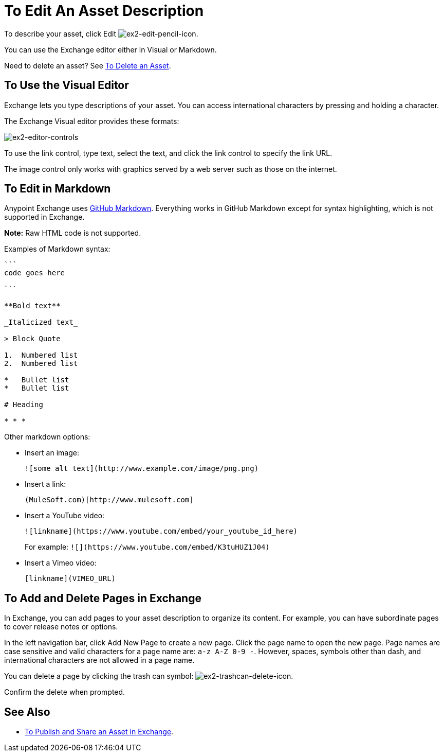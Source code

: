 = To Edit An Asset Description
:keywords: exchange, editor, edit

To describe your asset, click Edit image:ex2-edit-pencil-icon.png[ex2-edit-pencil-icon].

You can use the Exchange editor either in Visual or Markdown.

Need to delete an asset?  See link:/anypoint-exchange/ex2-add-asset#to-delete-an-asset[To Delete an Asset].

== To Use the Visual Editor

Exchange lets you type descriptions of your asset. You can access international characters by pressing and holding a character.

The Exchange Visual editor provides these formats:

image:ex2-editor-controls.png[ex2-editor-controls]

To use the link control, type text, select the text, and click the link control to specify the link URL.

The image control only works with graphics served by a web server such as those on the internet.

== To Edit in Markdown

Anypoint Exchange uses link:https://guides.github.com/features/mastering-markdown/[GitHub Markdown]. Everything works in GitHub Markdown except for syntax highlighting, which is not supported in Exchange.

*Note:* Raw HTML code is not supported.

Examples of Markdown syntax:

[source,code,linenums]
----

```
code goes here

```

**Bold text**

_Italicized text_

> Block Quote

1.  Numbered list
2.  Numbered list

*   Bullet list
*   Bullet list

# Heading

* * *
----

Other markdown options:

* Insert an image:
+
[source]
![some alt text](http://www.example.com/image/png.png)
+
* Insert a link:
+
[source]
(MuleSoft.com)[http://www.mulesoft.com]
+
* Insert a YouTube video:
+
[source]
![linkname](https://www.youtube.com/embed/your_youtube_id_here)
+
For example: `+![](https://www.youtube.com/embed/K3tuHUZ1J04)+`
+
* Insert a Vimeo video:
+
[source]
[linkname](VIMEO_URL)

== To Add and Delete Pages in Exchange

In Exchange, you can add pages to your asset description to organize its content. For example, you can have subordinate pages to cover release notes or options. 

In the left navigation bar, click Add New Page to create a new page. Click the page name to open the new page. Page names are case sensitive and valid characters for a page name are: `a-z A-Z 0-9 -`. However, spaces, symbols other than dash, and international characters are not allowed in a page name.

You can delete a page by clicking the trash can symbol: image:ex2-trashcan-delete-icon.png[ex2-trashcan-delete-icon]. 

Confirm the delete when prompted.

 
== See Also

* link:/anypoint-exchange/ex2-publish-share[To Publish and Share an Asset in Exchange].
